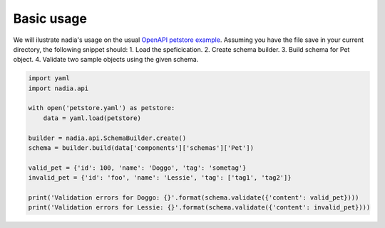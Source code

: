 Basic usage
===========

We will ilustrate nadia's usage on the usual `OpenAPI petstore example <https://github.com/OAI/OpenAPI-Specification/blob/master/examples/v3.0/petstore.yaml>`_. Assuming you have the file save in your current directory, the following snippet should:
1. Load the speficication.
2. Create schema builder.
3. Build schema for Pet object.
4. Validate two sample objects using the given schema.

.. code-block:: python

   import yaml
   import nadia.api

   with open('petstore.yaml') as petstore:        
       data = yaml.load(petstore)
    
   builder = nadia.api.SchemaBuilder.create()
   schema = builder.build(data['components']['schemas']['Pet'])

   valid_pet = {'id': 100, 'name': 'Doggo', 'tag': 'sometag'}
   invalid_pet = {'id': 'foo', 'name': 'Lessie', 'tag': ['tag1', 'tag2']}

   print('Validation errors for Doggo: {}'.format(schema.validate({'content': valid_pet})))
   print('Validation errors for Lessie: {}'.format(schema.validate({'content': invalid_pet})))
